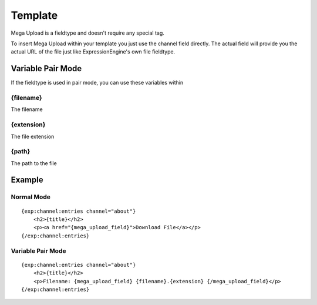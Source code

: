 ######################
Template
######################

Mega Upload is a fieldtype and doesn't require any special tag.

To insert Mega Upload within your template you just use the channel field directly.
The actual field will provide you the actual URL of the file just like ExpressionEngine's own file fieldtype.

****************************
Variable Pair Mode
****************************
If the fieldtype is used in pair mode, you can use these variables within

{filename}
==================================
The filename

{extension}
==================================
The file extension

{path}
==================================
The path to the file


**********************
Example
**********************

Normal Mode
==================================
::

	{exp:channel:entries channel="about"}
	    <h2>{title}</h2>
	    <p><a href="{mega_upload_field}">Download File</a></p>
	{/exp:channel:entries} 
	
Variable Pair Mode
==================================
::

	{exp:channel:entries channel="about"}
	    <h2>{title}</h2>
	    <p>Filename: {mega_upload_field} {filename}.{extension} {/mega_upload_field}</p>
	{/exp:channel:entries}  